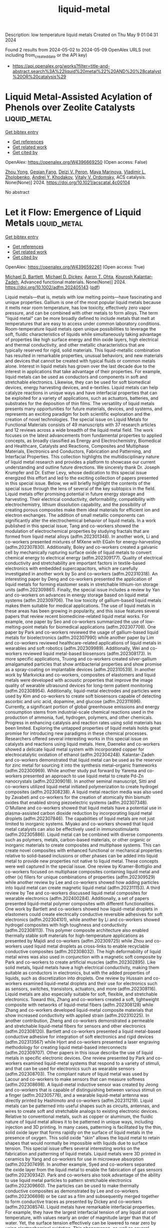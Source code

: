 #+TITLE: liquid-metal
Description: low temperature liquid metals
Created on Thu May  9 01:04:31 2024

Found 2 results from 2024-05-02 to 2024-05-09
OpenAlex URLS (not including from_created_date or the API key)
- [[https://api.openalex.org/works?filter=title-and-abstract.search%3A%22liquid%20metal%22%20AND%20%28catalyst%20OR%20catalysis%29]]

* Liquid Metal-Assisted Acylation of Phenols over Zeolite Catalysts  :liquid_metal:
:PROPERTIES:
:UUID: https://openalex.org/W4396669250
:TOPICS: Innovations in Organic Synthesis Reactions, Applications of Ionic Liquids, Carbon Dioxide Utilization for Chemical Synthesis
:PUBLICATION_DATE: 2024-05-06
:END:    
    
[[elisp:(doi-add-bibtex-entry "https://doi.org/10.1021/acscatal.4c00104")][Get bibtex entry]] 

- [[elisp:(progn (xref--push-markers (current-buffer) (point)) (oa--referenced-works "https://openalex.org/W4396669250"))][Get references]]
- [[elisp:(progn (xref--push-markers (current-buffer) (point)) (oa--related-works "https://openalex.org/W4396669250"))][Get related work]]
- [[elisp:(progn (xref--push-markers (current-buffer) (point)) (oa--cited-by-works "https://openalex.org/W4396669250"))][Get cited by]]

OpenAlex: https://openalex.org/W4396669250 (Open access: False)
    
[[https://openalex.org/A5020270438][Zhou Yong]], [[https://openalex.org/A5055121622][Geqian Fang]], [[https://openalex.org/A5050148828][Deizi V. Peron]], [[https://openalex.org/A5012017317][Maya Marinova]], [[https://openalex.org/A5013783828][Vladimir L. Zholobenko]], [[https://openalex.org/A5047164399][Andreï Y. Khodakov]], [[https://openalex.org/A5061148466][Vitaly V. Ordomsky]], ACS catalysis. None(None)] 2024. https://doi.org/10.1021/acscatal.4c00104 
     
No abstract    

    

* Let it Flow: Emergence of Liquid Metals  :liquid_metal:
:PROPERTIES:
:UUID: https://openalex.org/W4396592261
:TOPICS: Plant Signaling and Communication Mechanisms, Application of Partially Ordered Sets in Chemistry Research
:PUBLICATION_DATE: 2024-05-02
:END:    
    
[[elisp:(doi-add-bibtex-entry "https://doi.org/10.1002/adfm.202405143")][Get bibtex entry]] 

- [[elisp:(progn (xref--push-markers (current-buffer) (point)) (oa--referenced-works "https://openalex.org/W4396592261"))][Get references]]
- [[elisp:(progn (xref--push-markers (current-buffer) (point)) (oa--related-works "https://openalex.org/W4396592261"))][Get related work]]
- [[elisp:(progn (xref--push-markers (current-buffer) (point)) (oa--cited-by-works "https://openalex.org/W4396592261"))][Get cited by]]

OpenAlex: https://openalex.org/W4396592261 (Open access: True)
    
[[https://openalex.org/A5088452440][Michael D. Bartlett]], [[https://openalex.org/A5083975325][Michael D. Dickey]], [[https://openalex.org/A5068511935][Aaron T. Ohta]], [[https://openalex.org/A5067220816][Kourosh Kalantar‐Zadeh]], Advanced functional materials. None(None)] 2024. https://doi.org/10.1002/adfm.202405143  ([[https://onlinelibrary.wiley.com/doi/pdfdirect/10.1002/adfm.202405143][pdf]])
     
Liquid metals—that is, metals with low melting points—have fascinating and unique properties. Gallium is one of the most popular liquid metals because it melts near room temperature, has low toxicity, effectively zero vapor pressure, and can be combined with other metals to form alloys. The term "liquid metal" can be more broadly defined to include metals that melt at temperatures that are easy to access under common laboratory conditions. Room-temperature liquid metals open unique possibilities to leverage the soft, fluidic characteristics of liquids while simultaneously taking advantage of properties like high surface energy and thin oxide layers, high electrical and thermal conductivity, and other metallic characteristics that are typically reserved for rigid, solid materials. This liquid-metallic combination has resulted in remarkable properties, unusual behaviors, and new materials and devices that cannot be created with typical fluids or common metals alone. Interest in liquid metals has grown over the last decade due to the interest in applications that take advantage of their properties. For example, liquid metals can be used as conductors and components in soft and stretchable electronics. Likewise, they can be used for soft biomedical devices, energy harvesting devices, and e-textiles. Liquid metals can help catalyze reactions in unique ways and have interfacial properties that can be exploited for a variety of applications, such as actuators, batteries, and substrates for the deposition of thin films. The versatility of liquid metals presents many opportunities for future materials, devices, and systems, and represents an exciting paradigm for both scientific exploration and the creation of novel technologies. The special issue on Liquid Metals for Functional Materials consists of 49 manuscripts with 37 research articles and 12 reviews across a wide breadth of the liquid metal field. The work focuses on the latest advancements from fundamental properties to applied concepts, as broadly classified as Energy and Electrochemistry, Biomedical and Healthcare, Catalysts and Reactions, Composites and Multiphase Materials, Electronics and Conductors, Fabrication and Patterning, and Interfacial Properties. This collection highlights the multidisciplinary nature of liquid metal research and provides a platform to showcase our current understanding and outline future directions. We sincerely thank Dr. Joseph Krumpfer and Dr. Esther Levy, whose dedication to this special issue energized this effort and led to the exciting collection of papers presented in this special issue. Below, we will briefly highlight the contents of the special issue through the lens of several of the key subtopics in the field. Liquid metals offer promising potential in future energy storage and harvesting. Their electrical conductivity, deformability, compatibility with electrochemistry, lithium dissolution capability, and the possibility of creating porous composites make them ideal materials for efficient ion and electron exchanges. The addition of small metallic components can significantly alter the electrochemical behavior of liquid metals. In a work published in this special issue, Tang and co-workers showed the modulation of electrochemical properties by studying fractals that are formed from liquid metal alloys (adfm.202301348). In another work, Li and co-workers presented mixtures of MXene with EGaIn for energy-harvesting (adfm.202307830). Additionally, Boley and co-workers created a galvanic cell by mechanically rupturing surface oxide of liquid metals to convert chemical energy to electrical energy (adfm.202309177). Quality of electrical conductivity and stretchability are important factors in textile-based electronics with embedded supercapacitors, which are carefully investigated in another work by So and co-workers (adfm.202310318). An interesting paper by Deng and co-workers presented the application of liquid metals for forming elastomer seals in stretchable lithium-ion storage units (adfm.202309861). Finally, the special issue includes a review by Yan and co-workers on advances in energy storage based on liquid metal systems (adfm.202309706). The low toxicity of gallium-based liquid metals makes them suitable for medical applications. The use of liquid metals in these areas has been growing in popularity, and this issue features several papers that review recent biomedicine-related liquid metal works. For example, one paper by Seo and co-workers summarized the use of low-melting-point metals for biomedical applications (adfm.202307708). One paper by Park and co-workers reviewed the usage of gallium-based liquid metals for bioelectronics (adfm.202307990) while another paper by Lim and co-workers reviewed healthcare-related applications of liquid metals in wearables and soft robotics (adfm.202309989). Additionally, Wei and co-workers reviewed liquid metal-based biosensors (adfm.202308173). In more specific applications, Truong and co-workers created silver-gallium amalgamated particles that show antibacterial properties and show promise as a spray-coating on implantable devices (adfm.202310539). In another work by Markvicka and co-workers, composites of elastomers and liquid metals were developed with acoustic properties that improve the image quality of wearable ultrasound devices for long-term patient monitoring (adfm.202308954). Additionally, liquid-metal electrodes and particles were used by Kim and co-workers to create soft biosensors capable of detecting ascorbic and uric acid, dopamine, and glucose (adfm.202311696). Currently, a significant portion of global greenhouse emissions and energy consumption stems from industrial-scale chemical reactions used in the production of ammonia, fuel, hydrogen, polymers, and other chemicals. Progress in enhancing catalysis and reaction rates using solid materials has been limited. Exploring the untapped properties of liquid metals holds great promise for introducing new paradigms in these chemical processes. Researchers offered several interesting works in this special issue on catalysts and reactions using liquid metals. Here, Daeneke and co-workers showed a delicate liquid metal system with incorporated copper for electrocatalytic oxidation of ethanol (adfm.202304248). Kalantar-Zadeh and co-workers demonstrated that liquid metal can be used as the reservoir for zinc metal for sourcing it into the synthesis metal–organic frameworks (adfm.202300969). While another study put forward by Yarema and co-workers presented an approach to use liquid metal to create Pd-Zn nanocrystals (adfm.202309018). In another seminal manuscript, Sitti and co-workers utilized liquid metal initiated polymerization to create hydrogel composites (adfm.202308238). A liquid metal reaction media was also used by Zavabeti and co-workers for the creation of atomically thin bismuth oxides that enabled strong piezoelectric systems (adfm.202307348). O'Mullane and co-workers showed that liquid metals have a potential use in plasma-assisted carbon dioxide reduction by incorporating liquid metal droplets (adfm.202307846). The capabilities of liquid metals are not just limited to inorganic systems. Miyako and co-workers showed that liquid metal catalysts can also be effectively used in immunostimulants (adfm.202305886). Liquid metal can be combined with diverse components such as polymers, metals, carbon-based materials, or other organic or inorganic materials to create composites and multiphase systems. This can create novel composites with enhanced functional or mechanical properties relative to solid-based inclusions or other phases can be added into liquid metal to provide new properties not native to liquid metal. These concepts were well captured in the special issue. One review by Kramer-Bottiglio and co-workers focused on multiphase composites containing liquid metal and other (x) fillers for unique combinations of properties (adfm.202309529) while another review by Lee and co-workers showed how adding particles into liquid metal can create magnetic liquid metal (adfm.202311153). A third review by Tee and co-workers discussed liquid metal composites for wearable electronics (adfm.202400284). Additionally, a set of papers presented liquid-metal polymer composites with different functionalities. One work by Bartlett and co-workers showed how liquid-metal droplets in elastomers could create electrically conductive reversible adhesives for soft electronics (adfm.202304101), while another by Li and co-workers showed hydrogel composites with high toughness and conductivity (adfm.202308113). This polymer composite architecture also enabled thermally stable soft materials for high-temperature applications as presented by Majidi and co-workers (adfm.202309725) while Zhou and co-workers used liquid metal droplets as cross-links to enable recyclable conductive composites (adfm.202308032). The high deformability of liquid metal wires was also used in conjunction with a magnetic soft composite by Park and co-workers to create artificial muscles (adfm.202302895). Like solid metals, liquid metals have a high electrical conductivity, making them suitable as conductors in electronics, but with the added properties of liquids, such as discretization into droplets. One review by Hussain and co-workers examined liquid-metal droplets and their use for electronics such as sensors, switches, transistors, actuators, and more (adfm.202308116). Liquid metals are also especially suitable for soft, flexible, and stretchable electronics. Toward this, Zhang and co-workers created a soft, lightweight composite with networks of liquid-metal fibers (adfm.202308128) while Zhang and co-workers developed liquid-metal composite materials that show increased conductivity with applied strain (adfm.202310225). In another contribution, Zheng and co-workers demonstrated a permeable and stretchable liquid-metal fibers for sensors and other electronics (adfm.202308120). Bartlett and co-workers presented a liquid metal-based conductive adhesive for integration of soft electronics and rigid devices (adfm.202313567) while Hjort and co-workers presented a laser engraving methodology for creating liquid metal-based interconnects (adfm.202309707). Other papers in this issue describe the use of liquid metals in specific electronic devices. One review presented by Park and co-workers examined liquid-metal systems that respond to a variety of stimuli, and that can be used for electronics such as wearable sensors (adfm.202308703). The compliant nature of liquid metal was used by Lacour and co-workers to make sensors that can measure softness (adfm.202308698). A liquid-metal inductive sensor was created by Jeong and co-workers that is capable of distinguishing between various stimuli on a finger (adfm.202305776), and a wearable liquid-metal antenna was directly printed by Hashimoto and co-workers (adfm.202311219). Liquid metals can be patterned into useful shapes such as circuits, antennas, and wires to create soft and stretchable analogs to existing electronic devices. Relative to conventional metals, such as copper or aluminum, the fluidic nature of liquid metal allows it to be patterned in unique ways, including injection and 3D printing. In many cases, patterning is facilitated by the thin, solid oxide layer that forms rapidly on the surface of liquid metals in the presence of oxygen. This solid oxide "skin" allows the liquid metal to retain shapes that would normally be impossible with liquids due to surface tension. This special issue offers several interesting works on the fabrication and patterning of liquid metals. Liquid metals were 3D printed in ceramics by Yang and co-workers for use in microwave absorption (adfm.202307499). In another example, Syed and co-workers separated the oxide layer from the liquid metal to enable the fabrication of gas sensors (adfm.202309342). Park and co-workers also took advantage of the ability to use liquid metal particles to pattern stretchable electronics (adfm.202309660). The particles can be used to make thermally conductive composites as demonstrated by Lee and co-workers (adfm.202306698) or be cast as a film and subsequently merged together to form conductive traces as presented by Dickey and co-workers (adfm.202308574). Liquid metals have remarkable interfacial properties. For example, they have the largest interfacial tension of any liquid at room temperature, with values nearly an order of magnitude larger than that of water. Yet, the surface tension effectively can be lowered to near zero by using electrochemical oxidation. This phenomenon, as well as several others, can be used to control the flow and shape of liquid metal, as reviewed by Wang and co-workers in this special issue (adfm.202309614). In addition, studies by Daniels and co-workers provide new insights into this electrochemical phenomenon by carefully measuring the tension as a function of electrical potential (adfm.202311501) or by confining the metal to porous tubes as demonstrated by Khan and co-workers (adfm.202307919). Another interesting property of liquid metals is that they can react to form surface oxides on their surface. Herein, Tabor and co-workers enhance the mechanical strength of the skin by depositing thin silica layers on the oxide (adfm.202308167). Further, Elbourne and co-workers evaluated the structure of the oxide on liquid metal droplets (adfm.202310147) while Koo and co-workers utilized the oxide-coated liquid metal to form more stable solar cells (adfm.202311597). We are grateful for all the authors, reviewers, and editors who made this special issue possible. We hope this special issue will help highlight the challenges and exciting opportunities for the development and utilization of liquid metal in diverse applications. M.D.B., M.D.D., A.T.O., and K.K-Z. contributed equally to this work. The authors declare no conflict of interest Michael D. Bartlett is an associate professor and John R. Jones III Faculty Fellow of Mechanical Engineering at Virginia Tech. He received his B.S.E. from the University of Michigan, Ph.D. from the University of Massachusetts Amherst, and was a postdoctoral fellow at Carnegie Mellon University. Michael leads the Soft Materials and Structures Lab, which investigates multifunctional soft materials and composites with highly controllable mechanical and functional properties for the creation of soft electronics and robotics based on liquid metal, switchable and intelligent adhesives, and adaptive materials. Michael Dickey is the Camille and Henry Dreyfus Professor in the Department of Chemical & Biomolecular Engineering at NC State University. He received a B.S. in chemical engineering from Georgia Institute of Technology (1999) and a Ph.D. from the University of Texas (2006) under the guidance of Professor Grant Willson. From 2006 to 2008, he was a post-doctoral fellow in the lab of Professor George Whitesides at Harvard University. He completed a sabbatical at Microsoft in 2016 and EPFL in 2023. Michael's research interests include soft matter (liquid metals, gels, polymers) for soft and stretchable devices (electronics, energy harvesters, and soft robotics). Aaron Ohta is a professor in the Department of Electrical and Computer Engineering at the University of Hawaii at Manoa. He received his B.S. degree from the University of Hawaii at Manoa, his M.S. degree from the University of California, Los Angeles, and his Ph.D. degree from the University of California, Berkeley, all in electrical engineering. Aaron's research interests include reconfigurable circuits and systems using liquid metals and other materials, microfluidics, and microelectromechanical systems (MEMS). Kourosh Kalantar-Zadeh is a professor and Head of School of Chemical and Biomolecular Engineering at the University of Sydney. He is involved in research in the fields of analytical chemistry, materials sciences, gastroenterology, electronics, and sensors. Professor Kalantar-Zadeh is best known for his works on ingestible sensors, liquid metals, and 2D semiconductors. He led his group to the invention of an ingestible chemical sensor: human gas sensing capsule, one of the breakthroughs in the field of medical devices. He has received several international awards for his scientific contributions including the 2017 IEEE Sensor Council Achievement, and 2020 Robert Boyle Prize of RSC.    

    
